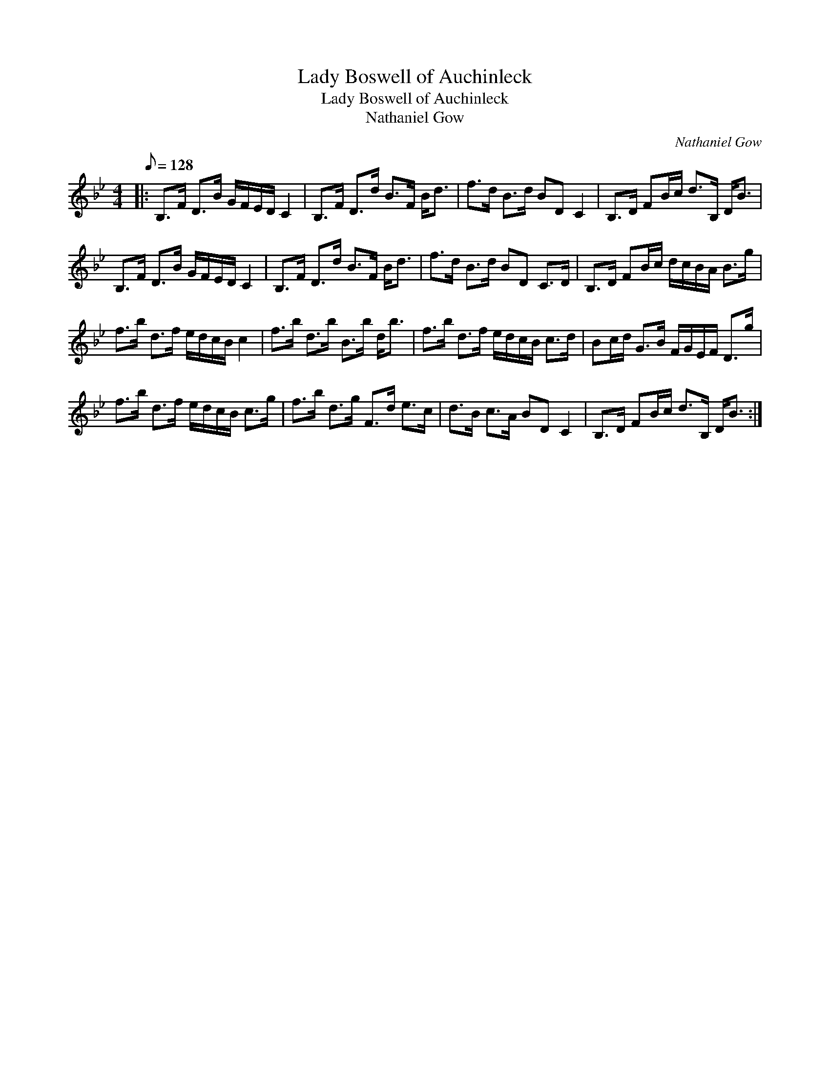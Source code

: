 X:1
T:Lady Boswell of Auchinleck
T:Lady Boswell of Auchinleck
T:Nathaniel Gow
C:Nathaniel Gow
L:1/8
Q:1/8=128
M:4/4
K:Bb
V:1 treble 
V:1
|: B,>F D>B G/F/E/D/ C2 | B,>F D>d B>F B<d | f>d B>d BD C2 | B,>D FB/c/ d>B, D<B | %4
 B,>F D>B G/F/E/D/ C2 | B,>F D>d B>F B<d | f>d B>d BD C>D | B,>D FB/c/ d/c/B/A/ B>g | %8
 f>b d>f e/d/c/B/ c2 | f>b d>b B>b d<b | f>b d>f e/d/c/B/ c>d | Bc/d/ G>B F/G/E/F/ D>g | %12
 f>b d>f e/d/c/B/ c>g | f>b d>g F>d e>c | d>B c>A BD C2 | B,>D FB/c/ d>B, D<B :| %16

